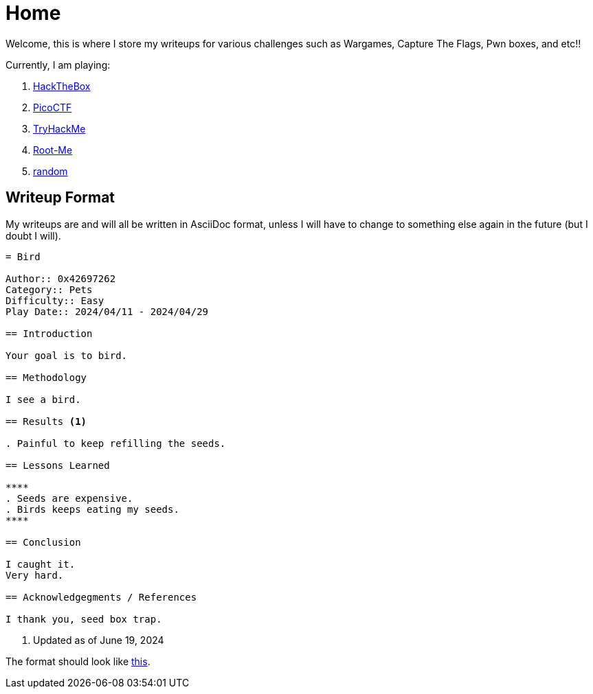 = Home
:page-aliases: root, home

Welcome, this is where I store my writeups for various challenges such as Wargames, Capture The Flags, Pwn boxes, and etc!!

Currently, I am playing:

. xref:HackTheBox:index.adoc[HackTheBox]
. xref:PicoCTF:index.adoc[PicoCTF]
. xref:TryHackMe:index.adoc[TryHackMe]
. xref:Root-Me:index.adoc[Root-Me]
. xref:random:index.adoc[random]

== Writeup Format

My writeups are and will all be written in AsciiDoc format, unless I will have to change to something else again in the future (but I doubt I will).

....
= Bird

Author:: 0x42697262
Category:: Pets
Difficulty:: Easy
Play Date:: 2024/04/11 - 2024/04/29

== Introduction

Your goal is to bird.

== Methodology

I see a bird.

== Results <.>

. Painful to keep refilling the seeds.

== Lessons Learned

****
. Seeds are expensive.
. Birds keeps eating my seeds.
****

== Conclusion

I caught it.
Very hard.

== Acknowledgegments / References

I thank you, seed box trap.
....
<.> Updated as of June 19, 2024

The format should look like xref:example.adoc[this].
